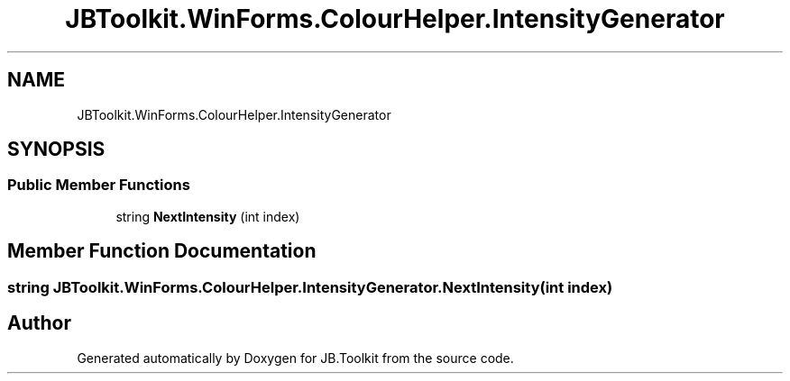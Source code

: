 .TH "JBToolkit.WinForms.ColourHelper.IntensityGenerator" 3 "Mon Aug 31 2020" "JB.Toolkit" \" -*- nroff -*-
.ad l
.nh
.SH NAME
JBToolkit.WinForms.ColourHelper.IntensityGenerator
.SH SYNOPSIS
.br
.PP
.SS "Public Member Functions"

.in +1c
.ti -1c
.RI "string \fBNextIntensity\fP (int index)"
.br
.in -1c
.SH "Member Function Documentation"
.PP 
.SS "string JBToolkit\&.WinForms\&.ColourHelper\&.IntensityGenerator\&.NextIntensity (int index)"


.SH "Author"
.PP 
Generated automatically by Doxygen for JB\&.Toolkit from the source code\&.
